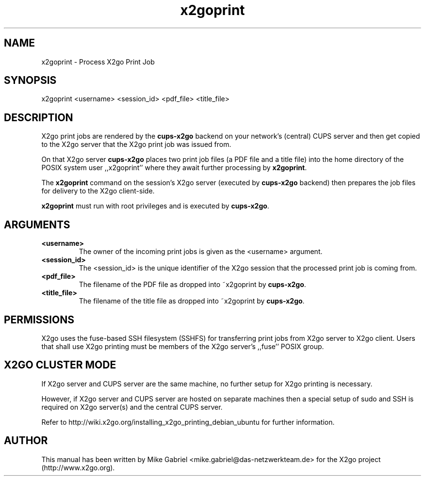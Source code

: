 '\" -*- coding: utf-8 -*-
.if \n(.g .ds T< \\FC
.if \n(.g .ds T> \\F[\n[.fam]]
.de URL
\\$2 \(la\\$1\(ra\\$3
..
.if \n(.g .mso www.tmac
.TH x2goprint 8 "Sep 2011" "Version 3.0.99.x" "X2go Server Tool"
.SH NAME
x2goprint \- Process X2go Print Job
.SH SYNOPSIS
'nh
.fi
.ad l
x2goprint <username> <session_id> <pdf_file> <title_file>

.SH DESCRIPTION
X2go print jobs are rendered by the \fBcups-x2go\fR backend on your network's (central) CUPS server and
then get copied to the X2go server that the X2go print job was issued from.
.PP
On that X2go server \fBcups-x2go\fR places two print job files (a PDF file and a title file)
into the home directory of the POSIX system user ,,x2goprint'' where they await further processing
by \fBx2goprint\fR.
.PP
The \fBx2goprint\fR command on the session's X2go server (executed by \fBcups-x2go\fR backend) then
prepares the job files for delivery to the X2go client-side.
.PP
\fBx2goprint\fR must run with root privileges and is executed by \fBcups-x2go\fR.
.SH ARGUMENTS
.TP
\*(T<\fB\<username>\fR\*(T>
The owner of the incoming print jobs is given as the <username> argument.
.TP
\*(T<\fB\<session_id>\fR\*(T>
The <session_id> is the unique identifier of the X2go session that the processed print job is
coming from.
.TP
\*(T<\fB\<pdf_file>\fR\*(T>
The filename of the PDF file as dropped into ~x2goprint by \fBcups-x2go\fR.
.TP
\*(T<\fB\<title_file>\fR\*(T>
The filename of the title file as dropped into ~x2goprint by \fBcups-x2go\fR.
.PP
.SH PERMISSIONS
X2go uses the fuse-based SSH filesystem (SSHFS) for transferring print jobs from X2go server to X2go client.
Users that shall use X2go printing must be members of the X2go server's ,,fuse'' POSIX group.
.PP
.SH X2GO CLUSTER MODE
If X2go server and CUPS server are the same machine, no further setup for X2go printing is necessary.
.PP
However, if X2go server and CUPS server are hosted on separate machines then a special setup of sudo and SSH
is required on X2go server(s) and the central CUPS server.
.PP
Refer to http://wiki.x2go.org/installing_x2go_printing_debian_ubuntu for further information.
.PP
.SH AUTHOR
This manual has been written by Mike Gabriel <mike.gabriel@das-netzwerkteam.de> for the X2go project
(http://www.x2go.org).
